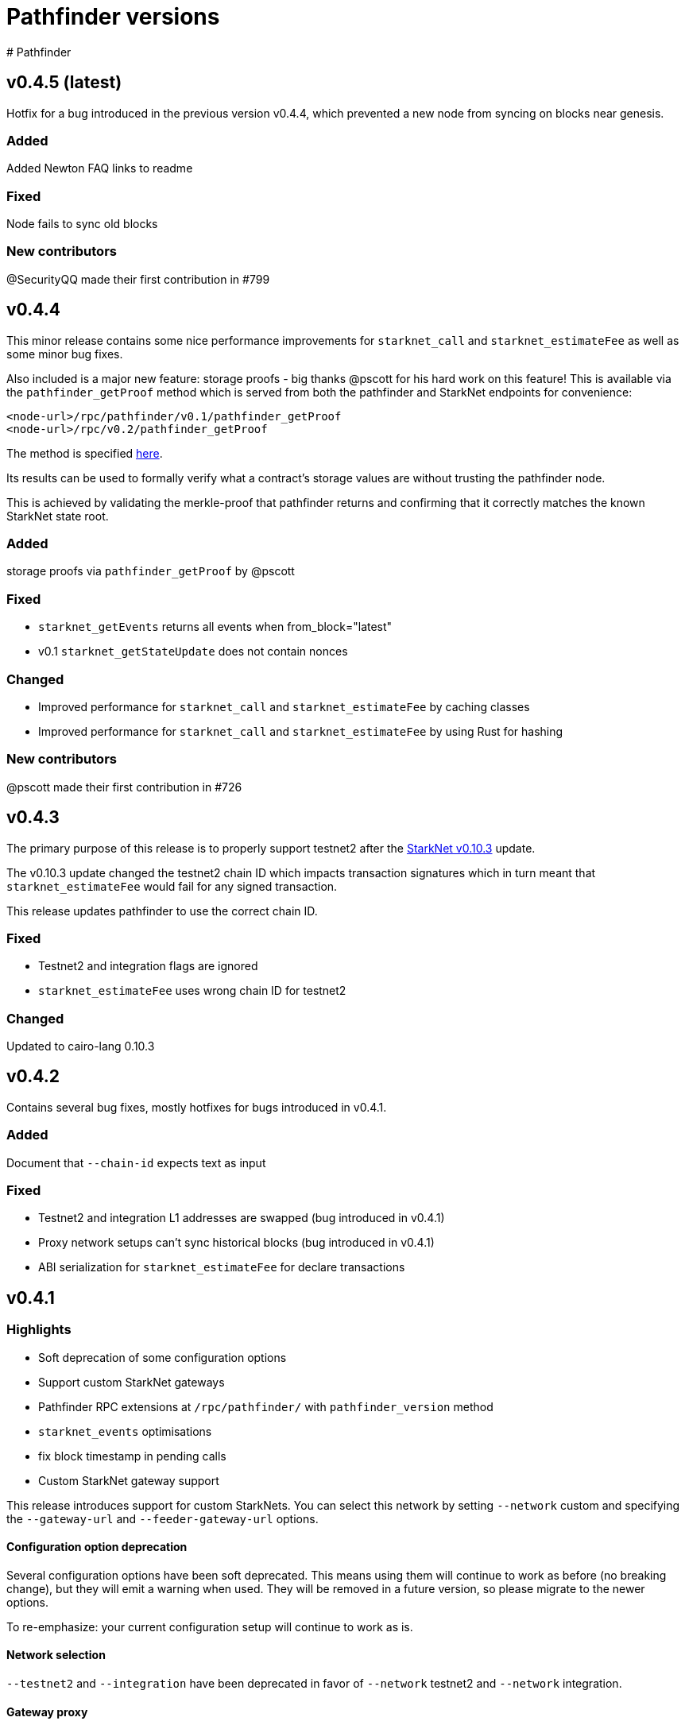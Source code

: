 [id="pathfinder"]
= Pathfinder versions
# Pathfinder

## v0.4.5 (latest)
Hotfix for a bug introduced in the previous version v0.4.4, which prevented a new node from syncing on blocks near genesis.

### Added
Added Newton FAQ links to readme

### Fixed
Node fails to sync old blocks

### New contributors
@SecurityQQ made their first contribution in #799

## v0.4.4
This minor release contains some nice performance improvements for `starknet_call` and `starknet_estimateFee` as well as some minor bug fixes.

Also included is a major new feature: storage proofs - big thanks @pscott for his hard work on this feature! This is available via the `pathfinder_getProof` method which is served from both the pathfinder and StarkNet endpoints for convenience:

[source]
<node-url>/rpc/pathfinder/v0.1/pathfinder_getProof
<node-url>/rpc/v0.2/pathfinder_getProof

The method is specified https://github.com/eqlabs/pathfinder/blob/main/pathfinder_rpc_api.json#L22-L113[here].

Its results can be used to formally verify what a contract's storage values are without trusting the pathfinder node.

This is achieved by validating the merkle-proof that pathfinder returns and confirming that it correctly matches the known StarkNet state root.

### Added
storage proofs via `pathfinder_getProof` by @pscott

### Fixed
* `starknet_getEvents` returns all events when from_block="latest"
* v0.1 `starknet_getStateUpdate` does not contain nonces

### Changed
* Improved performance for `starknet_call` and `starknet_estimateFee` by caching classes
* Improved performance for `starknet_call` and `starknet_estimateFee` by using Rust for hashing

### New contributors
@pscott made their first contribution in #726


## v0.4.3
The primary purpose of this release is to properly support testnet2 after the xref:starknet_versions:version_notes.adoc#version0.10.3[StarkNet v0.10.3] update.

The v0.10.3 update changed the testnet2 chain ID which impacts transaction signatures which in turn meant that `starknet_estimateFee` would fail for any signed transaction.

This release updates pathfinder to use the correct chain ID.

### Fixed
* Testnet2 and integration flags are ignored
* `starknet_estimateFee` uses wrong chain ID for testnet2

### Changed
Updated to cairo-lang 0.10.3


## v0.4.2
Contains several bug fixes, mostly hotfixes for bugs introduced in v0.4.1.

### Added
Document that `--chain-id` expects text as input

### Fixed
* Testnet2 and integration L1 addresses are swapped (bug introduced in v0.4.1)
* Proxy network setups can't sync historical blocks (bug introduced in v0.4.1)
* ABI serialization for `starknet_estimateFee` for declare transactions


## v0.4.1

### Highlights
* Soft deprecation of some configuration options
* Support custom StarkNet gateways
* Pathfinder RPC extensions at `/rpc/pathfinder/` with `pathfinder_version` method
* `starknet_events` optimisations
* fix block timestamp in pending calls
* Custom StarkNet gateway support

This release introduces support for custom StarkNets. You can select this network by setting `--network` custom and specifying the `--gateway-url` and `--feeder-gateway-url` options.

#### Configuration option deprecation
Several configuration options have been soft deprecated. This means using them will continue to work as before (no breaking change), but they will emit a warning when used. They will be removed in a future version, so please migrate to the newer options.

To re-emphasize: your current configuration setup will continue to work as is.

#### Network selection
`--testnet2` and `--integration` have been deprecated in favor of `--network` testnet2 and `--network` integration.

#### Gateway proxy
`--sequencer-url` has been deprecated in favor of `--network` custom along with `--gateway-url`, `--feeder-gateway-url` and `--chain-id`. In addition, you will need to rename your existing database file to custom.sqlite as this will be the expected filename for custom networks.

#### Configuration file
`--config` has been deprecated and will not be supported in the future. The utility this provided was valuable. Unfortunately it is starting to severely hinder how fast we can implement configuration changes and we decided to remove it.

We suggest using environment variables along with environment files to configure pathfinder in a similar fashion.

### Changed
The following configuration options are now marked as deprecated: `--testnet2`, `--integration`, `--config`, `--sequencer-url`
Optimized starknet_events for queries with both a block range and a from address

### Fixed
Block timestamps for pending in `starknet_call` and `starknet_estimateFee` were using the latest timestamp instead of the pending one. This meant contracts relying on accurate timestamps could sometimes fail unexpectedly.

### Added
* Custom StarkNet support
* Pathfinder specific RPC extensions hosted at `<rpc-url>/rpc/pathfinder/v0.1`. Currently, this only contains `pathfinder_version` which returns the pathfinder version of the node.

## v0.4.0- (breaking release)
This release contains a breaking change, and also adds support for xref:documentation:starknet_versions:version_notes.adoc#version0.10.2[StarkNet v0.10.2].

The changes themselves are quite simple, but please read through each section as there are some caveats which might impact you when you apply this update.

###  Default RPC version change
This release changes the version of the RPC that is served at the root route, from v0.1 to v0.2 of the RPC specification. Version v0.1 is still available at the `/rpc/v0.1/` endpoint. This is the only breaking change in this release.

Here is a summary of what routes are currently available, and what's changed:

* `/` serves v0.2 (changed from v0.1)
* `/rpc/v0.1` serves v0.1 (no change)
* `/rpc/v0.2` serves v0.2 (no change)

If possible, we recommend that you use the version specific routes as this will prevent such breaking changes from impacting you.

### Starknet v0.10.2 support
This release includes an update to the cairo-vm embedded in pathfinder in order to support the upcoming v0.10.2 StarkNet release. This bundled vm is a pre-release and may therefore contain differences to the final version used once StarkNet updates testnet and mainnet. We will of course issue a new release if / when there is a new vm.

### Please take note of the following
Since these changes are not yet live on testnet nor mainnet, this means upgrading to this release will cause deviations between what pathfinder outputs and what can be expected on the network. More specifically, `starknet_estimateFee` will compute different fees until the network has upgraded to xref:documentation:starknet_versions:version_notes.adoc#version0.10.2[StarkNet v0.10.2].

If you don't need the RPC route changes, it may be pertinent to delay updating until closer to the xref:documentation:starknet_versions:version_notes.adoc#version0.10.2[v0.10.2] release dates on testnet and mainnet. The expected timeline for these upgrades is ~17/11 for testnets and ~24/11 for mainnet.